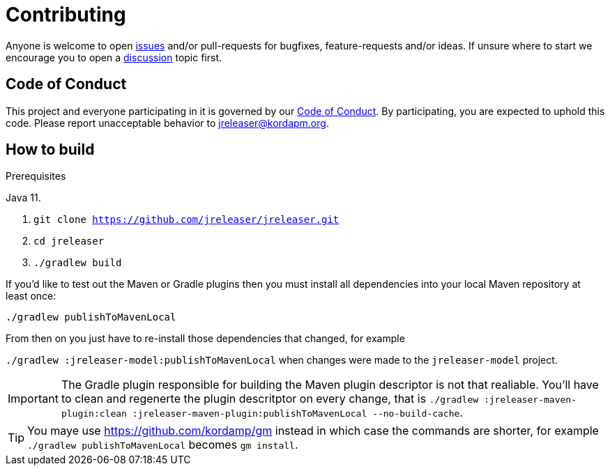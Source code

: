 = Contributing

Anyone is welcome to open link:https://github.com/jreleaser/jreleaser/issues[issues] and/or pull-requests for bugfixes,
feature-requests and/or ideas. If unsure where to start we encourage you to open a
link:https://github.com/jreleaser/jreleaser/discussions[discussion] topic first.

== Code of Conduct

This project and everyone participating in it is governed by our link:CODE_OF_CONDUCT.md[Code of Conduct].
By participating, you are expected to uphold this code. Please report unacceptable behavior to jreleaser@kordapm.org.

== How to build

.Prerequisites
Java 11.

1. `git clone https://github.com/jreleaser/jreleaser.git`
2. `cd jreleaser`
3. `./gradlew build`

If you'd like to test out the Maven or Gradle plugins then you must install all dependencies into your local Maven
repository at least once:

`./gradlew publishToMavenLocal`

From then on you just have to re-install those dependencies that changed, for example

`./gradlew :jreleaser-model:publishToMavenLocal` when changes were made to the `jreleaser-model` project.

IMPORTANT: The Gradle plugin responsible for building the Maven plugin descriptor is not that realiable. You'll have to
clean and regenerte the plugin descritptor on every change, that is
`./gradlew :jreleaser-maven-plugin:clean :jreleaser-maven-plugin:publishToMavenLocal --no-build-cache`.

TIP: You maye use link:https://github.com/kordamp/gm[] instead in which case the commands are shorter, for example
`./gradlew publishToMavenLocal` becomes `gm install`.
